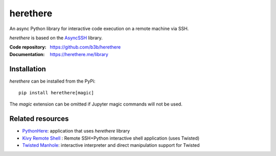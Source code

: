 herethere
=========

.. start-badges
.. image:: https://img.shields.io/pypi/v/herethere.svg
    :target: https://pypi.python.org/pypi/herethere
    :alt: Latest version on PyPi
.. image:: https://img.shields.io/pypi/pyversions/herethere.svg
    :target: https://pypi.python.org/pypi/herethere
    :alt: Supported Python versions
.. image:: https://github.com/b3b/herethere/workflows/ci/badge.svg?branch=master
     :target: https://github.com/b3b/herethere/actions?workflow=CI
     :alt: CI Status
.. image:: https://codecov.io/github/b3b/herethere/coverage.svg?branch=master
    :target: https://codecov.io/github/b3b/herethere?branch=master
    :alt: Code coverage Status
.. end-badges

An async Python library for interactive code execution on a remote machine via SSH.

*herethere* is based on the `AsyncSSH <https://github.com/ronf/asyncssh>`_ library.

:Code repository: https://github.com/b3b/herethere
:Documentation: https://herethere.me/library

Installation
------------

*herethere* can be installed from the PyPi::

    pip install herethere[magic]


The `magic` extension can be omitted if Jupyter magic commands will not be used.


Related resources
-----------------

* `PythonHere <https://herethere.me/pythonhere>`_: application that uses *herethere* library
* `Kivy Remote Shell <https://github.com/kivy/kivy-remote-shell>`_ : Remote SSH+Python interactive shell application (uses Twisted)
* `Twisted Manhole <https://twistedmatrix.com/documents/8.1.0/api/twisted.manhole.html>`_: interactive interpreter and direct manipulation support for Twisted
